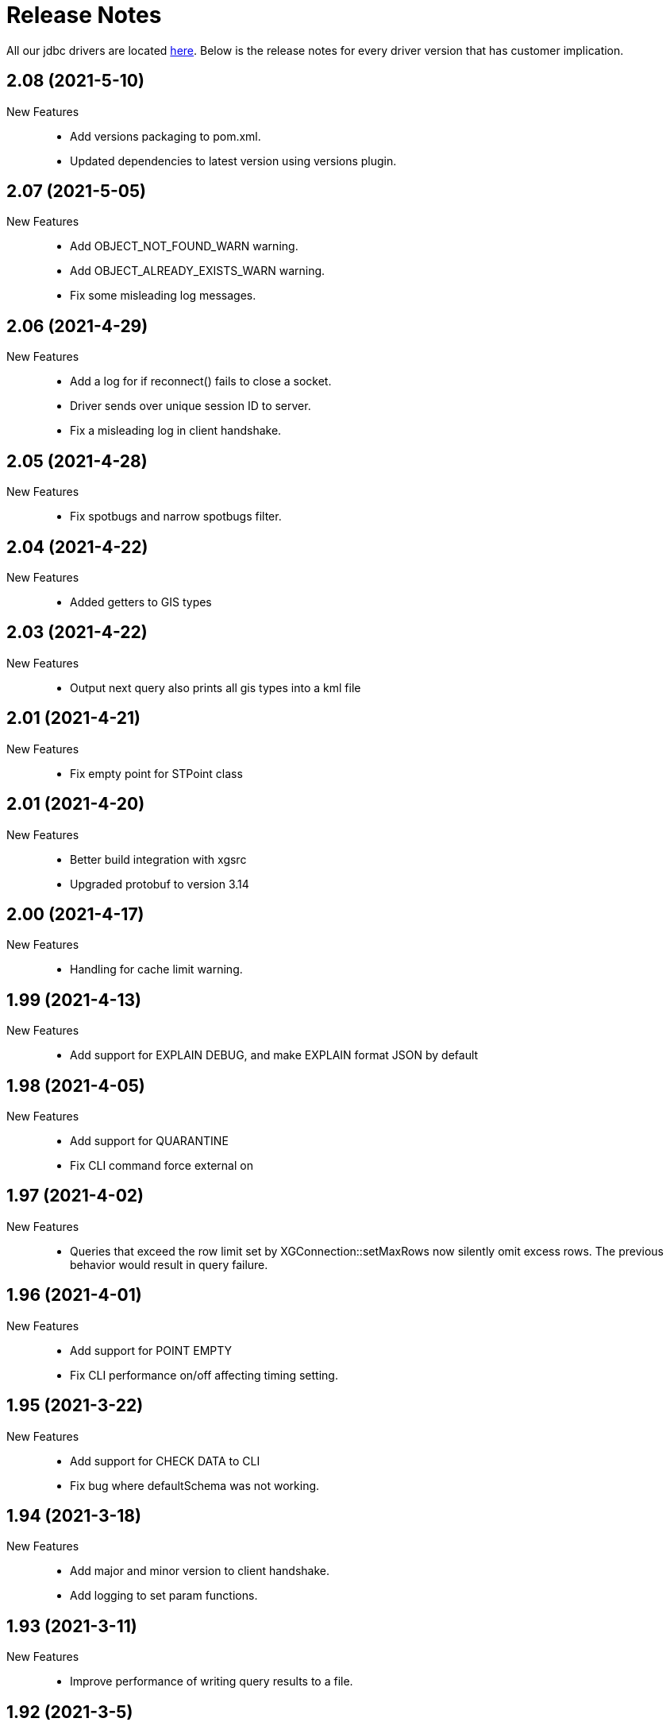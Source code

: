 = Release Notes
:drivers_repo: http://ocient-archive/ocientrepo/java/jdbc

All our jdbc drivers are located {drivers_repo}[here]. 
Below is the release notes for every driver version that has customer implication.

//tag::compact[] 
== 2.08 (2021-5-10)

New Features:: 

 * Add versions packaging to pom.xml.
 * Updated dependencies to latest version using versions plugin.

//tag::compact[] 
== 2.07 (2021-5-05)

New Features:: 

 * Add OBJECT_NOT_FOUND_WARN warning.
 * Add OBJECT_ALREADY_EXISTS_WARN warning.
 * Fix some misleading log messages.

//tag::compact[] 
== 2.06 (2021-4-29)

New Features:: 

 * Add a log for if reconnect() fails to close a socket.
 * Driver sends over unique session ID to server.
 * Fix a misleading log in client handshake.

//tag::compact[] 
== 2.05 (2021-4-28)

New Features:: 

 * Fix spotbugs and narrow spotbugs filter.

//tag::compact[] 
== 2.04 (2021-4-22)

New Features:: 

 * Added getters to GIS types
 
//tag::compact[]
== 2.03 (2021-4-22)

New Features:: 

 * Output next query also prints all gis types into a kml file

//tag::compact[]
== 2.01 (2021-4-21)

New Features:: 

 * Fix empty point for STPoint class

//tag::compact[]
== 2.01 (2021-4-20)

New Features:: 

 * Better build integration with xgsrc
 * Upgraded protobuf to version 3.14

//tag::compact[]
== 2.00 (2021-4-17)

New Features:: 

 * Handling for cache limit warning.

//tag::compact[]
== 1.99 (2021-4-13)

New Features:: 

 * Add support for EXPLAIN DEBUG, and make EXPLAIN format JSON by default
 
//tag::compact[] 
== 1.98 (2021-4-05)

New Features::

 * Add support for QUARANTINE
 * Fix CLI command force external on

//tag::compact[]
== 1.97 (2021-4-02)

New Features::

 * Queries that exceed the row limit set by XGConnection::setMaxRows now silently omit excess rows. The previous behavior would result in query failure.

//tag::compact[]
== 1.96 (2021-4-01)

New Features::

 * Add support for POINT EMPTY
 * Fix CLI performance on/off affecting timing setting.

//tag::compact[]
== 1.95 (2021-3-22)

New Features::

 * Add support for CHECK DATA to CLI
 * Fix bug where defaultSchema was not working.

//tag::compact[]
== 1.94 (2021-3-18)

New Features::

 * Add major and minor version to client handshake.
 * Add logging to set param functions.

//tag::compact[]
== 1.93 (2021-3-11)

New Features::

 * Improve performance of writing query results to a file.

//tag::compact[]
== 1.92 (2021-3-5)

New Features::

 * Add driver method to cancel all cache return threads.
 * Add CLI functionality to limit max history size.

//tag::compact[]
== 1.91 (2021-3-4)

New Features::

 * Add support for st_linestring and st_polygon

//tag::compact[]
== 1.90 (2021-3-2)

New Features::

 * Enable spotbugs analysis
 * Increase tracing to millisecond granularity

//tag::compact[]
== 1.89 (2021-2-24)

New Features::

 * Switch to using AES/GCM/NoPadding encryption

//tag::compact[]
== 1.88 (2021-2-24)

New Features::

 * Fix some broken custom xgMetadata calls.

//tag::compact[]
== 1.87 (2021-2-24)

New Features::

 * Added support for TUPLE columns as a SQL Struct type

== 1.86 (2021-2-19)

New Features::

* Fix more OWASP bugs

//tag::compact[]
== 1.85 (2021-2-18)

New Features::

* Added CLI support for EXPORT VIEW

//tag::compact[]
== 1.84 (2021-2-16)

New Features::

 * Update the request type for EXPLAIN PIPELINE

//tag::compact[]
== 1.83 (2021-2-15)

New Features::

 * Fixed a bunch of OWASP bugs.

//tag::compact[]
== 1.82 (2021-2-12)

New Features::

 * Add CLI support for SET MAXROWS, PRIORITY, CONCURRENCY, MAXTIME, and MAXTEMPDISK

//tag::compact[]
== 1.81 (2021-2-12)

New Features::

 * Fix a compiler error with CLUSTER_NOT_FOUND error 

//tag::compact[]
== 1.80 (2021-2-12)

New Features::

 * Add CLUSTER_NOT_FOUND error

//tag::compact[]
== 1.79 (2021-2-11)

New Features::

 * Add spotbugs
 * Add support for EXPLAIN PIPELINE to CLI

//tag::compact[]
== 1.78 (2021-2-5)

New Features::

 * Add SqlStates for LUP decomposition
 * Add additional cache logging.
 * Fix incorrect schema generated when first statements are created.

//tag::compact[]
== 1.77 (2021-2-5)

New Features::

 * Remove unecessary calls to fetchServerVersion
 * Fix schema for pooled connections and statement.

//tag::compact[]
== 1.76 (2021-2-2)

New Features::

 * Pooling improvements

//tag::compact[]
== 1.75 (2021-2-1)

New Features::

 * Allow changing session variable defaults via connection properties and make session variable overrides local to statement objects.

//tag::compact[]
== 1.74 (2021-1-31)

New Features::

 * Performance optimizations and restructuring 

//tag::compact[]
== 1.73 (2021-1-30)

New Features::

 * The JDBC driver now does connection and statement pooling that is automatic and transparent to the caller.

//tag::compact[]
== 1.72 (2021-1-27)

New Features::

 * Add support for clearBatch()

//tag::compact[]
== 1.71 (2021-1-14)

New Features::

 * Add support for session overrides of service class limits
 * SET MAXROWS {N}
 * SET MAXTIME {N}
 * SET PRIORITY {N}
 * SET CONCURRENCY {N}

//tag::compact[]
== 1.70 (2021-1-12)

New Features::

 * Fix race condition between adding fetch threads to array and iterating. Also removed some duplicated code.

//tag::compact[]
== 1.69 (2021-1-07)

New Features::

 * Remove deprecated plan proto

//tag::compact[]
== 1.68 (2020-12-24)

New Features::

 * Fix describe view truncate in CLI.

//tag::compact[]
== 1.67 (2020-12-14)

New Features::

 * Fixed cols2Types mapping in RS returned by LIST ALL COMPLETED QUERIES.

//tag::compact[]
== 1.66 (2020-12-10)

New Features::

 * Add spaces to syntax parsing.

//tag::compact[]
== 1.65 (2020-12-9)

New Features::

 * Completed queries update.

//tag::compact[]
== 1.64 (2020-12-7)

New Features::

 * Properly handle nullability for the LIST ALL COMPLETED QUERIES command.

//tag::compact[]
== 1.63 (2020-12-1)

New Features::

 * Don't print stack trace when select queries complete exceptionally.

//tag::compact[]
== 1.62 (2020-11-30)

New Features::

 * Added support for LIST ALL COMPLETED QUERIES command.

// tag::compact[]
== 1.61 (2020-11-15)

New Features::

 * Fix reconnect and resending logic.

// tag::compact[]
== 1.60 (2020-11-10)

New Features::

 * DESCRIBE TABLE now consistently uses SMALLINT and BIGINT to describe inner types of arrays

// tag::compact[]
== 1.59 (2020-11-4)

New Features::

 * remove another unnecessary driver version fetch.
 * add jar version to log

// tag::compact[]
== 1.58 (2020-11-4)

New Features::

 * fix fetch version redirect loop.

// tag::compact[]
== 1.57 (2020-11-4)

New Features::

 * make SQLException codes unique.

// tag::compact[]
== 1.56 (2020-11-2)

New Features::

 * kill and cancel now throws syntax errors.

// tag::compact[]
== 1.55 (2020-10-28)

New Features::

 * CLI now recognizes a DDL statement for INVALIDATE STATS.

// tag::compact[]
== 1.54 (2020-10-21)

New Features::

 * fix another spot where all the slq nodes can be brought down.

// tag::compact[]
== 1.53 (2020-10-20)

New Features::

 * exportTranslation will close the result set.

// tag::compact[]
== 1.52 (2020-10-19)

New Features::

 * executeQuery will not rerun query after reconnect.

// tag::compact[]
== 1.51 (2020-10-11)

New Features::

 * Add token fields and username to localQueries protobuf

// tag::compact[]
== 1.50 (2020-10-11)

New Features::

 * Multiple result set threads support is complete

// tag::compact[]
== 1.49 (2020-10-06)

New Features::

 * Experimental support for multiple result set threads

// tag::compact[]
== 1.48 (2020-09-28)

New Features::

 * Minor fix of SQLStates
 * setParms() does no work when there are no parameters

// tag::compact[]
== 1.47 (2020-09-26)

New Features::

 * Improve performance for large SQL statements

// tag::compact[]
== 1.46 (2020-09-21)

New Features::

 * Bug fix for driver not reconnecting when a previous result set is still open.

// tag::compact[]
== 1.45 (2020-09-16)

New Features::

 * Move export translation into result set.

// tag::compact[]
== 1.44 (2020-09-15)

New Features::

 * Support granting and revoking both privileges and role membership.

// tag::compact[]
== 1.43 (2020-09-14)

New Features::

  * Explain, listTables, listViews, getSchema, describeTable, describeView, explainPlan, listAllQueries, and exportTable.

// tag::compact[]
== 1.42 (2020-09-2)

New Features::

  * Move some custom functionalities into the driver including: get/set schema, list (system) tables, list views, describe table/views, list indexes, 
    execute/explain plan, cancel/kill query, list all queries, export table, set max rows, set pso.

// tag::compact[]
== 1.41 (2020-08-20)

New Features::

  * Ability to set max output rows from the CLI

// tag::compact[]
== 1.40 (2020-08-14)

New Features::

  * SSL support. 

// tag::compact[]
== 1.37 (2020-07-26)

New Features::

  * Timestamp and Time now have nanosecond precision

// tag::compact[]
== 1.36 (2020-07-25)

New Features::

  * JDBC driver can now handle hostnames sent back in interface list

// tag::compact[]
== 1.35 (2020-07-23)

New Features::

  * Capture initial connection IP and use as last resort for reconnect()

// tag::compact[]
== 1.34 (2020-07-14)

New Features::

  * Implement our own time/date/timestamp subclasses to circumvent bugs in the standard versions

// tag::compact[]
== 1.33 (2020-07-04)

New Features::

  * Add support for load balancing with secondary SQL interfaces

// tag::compact[]
== 1.32 (2020-06-26)

New Features::

  * Add support for Export Translation to CLI

// tag::compact[]
== 1.31 (2020-06-23)

New Features::
  * Fix misbehavior with 'plan execute inline' using the CLI

// tag::compact[]
== 1.30 (2020-06-22)

New Features::
  * Deprecated the HDFS connection table, which was consolidated into the external connection table

// tag::compact[]
== 1.29 (2020-06-18)

New Features::
  * Creating an MLModel on no data is now an error, not a warning

// tag::compact[]
== 1.28 (2020-06-11)

New Features::
  * Allow one connection to be shared by multiple threads, as long as each thread uses its own Statement object

// tag::compact[]
== 1.27 (2020-06-11)

New Features::
  * Improve trace log formatting, including adding thread id

// tag::compact[]
== 1.26 (2020-06-09)

New Features::
  * Add support for weeks interval type

// tag::compact[]
== 1.25 (2020-06-05)

New Features::
  * Support for getTableTypes()

// tag::compact[]
== 1.24 (2020-06-05)

New Features::
  * Protobuf message changes for Add Column feature

// tag::compact[]
== 1.23 (2020-06-02)

New Features::
  * Add new error code: Value too large, which indicates that a column value is larger than internal limits

// tag::compact[]
== 1.22 (2020-05-31)

New Features::
  * Add calendar support

Bug Fixes::
  * Properly handle case-insensitivity of column names on result sets

// tag::compact[]
== 1.21 (2020-05-26)

New Features::
  * Add tracing support

// tag::compact[]
== 1.20 (2020-05-19) - @leo

Bug Fixes::
  * https://jira.ocient.com:8443/browse/DB-11119[DB-11119] - JDBC multi-host support was not implemented correctly
 
// tag::compact[]
== 1.19 (2020-05-13) - @ssaha

// tag::compact[]
== 1.18 (2020-05-11) - @ssaha

// tag::compact[]
== 1.16 (2020-04-15) - @ssaha

Bug Fixes::
  * https://jira.ocient.com:8443/browse/DB-10687[DB-10687] - Fix for Kill/Cancel query  

// tag::compact[]
== 1.15 (2020-04-14) - @leo

Bug Fixes::
  * https://jira.ocient.com:8443/browse/DB-9928[DB-9928] - Fixes for SQL Array type

// tag::compact[]
== 1.14 (2020-04-11) - @jason

New Features::
  * Protocol support for the NULLS FIRST in the ORDER BY clause

// tag::compact[]
== 1.13 (2020-03-20) - @jason

New Features::
  * Binary support for the serialization of the following data types: ST_POINT, UUID, IP and IPV4
  * Implementation of the Array SQL type 

// tag::compact[]
== 1.12 (2020-03-01) - @leo

Bug Fixes::
  * https://jira.ocient.com:8443/browse/DB-10155[DB-10155] - Broadcast kill query and cancel query requests to all sql nodes.

New Features::
  * https://jira.ocient.com:8443/browse/DB-10137[DB-10137] - Implement JDBC cancel query. Now it is possible to kill query in dbeaver.
  * https://jira.ocient.com:8443/browse/DB-10120[DB-10120] - JDBC driver support list of sql nodes to connect to
  * https://jira.ocient.com:8443/browse/DB-10119[DB-10119] - Support for multiple IPs under the same DNS address

